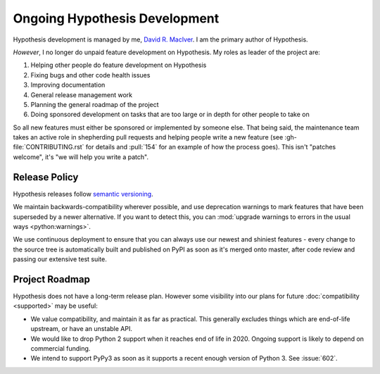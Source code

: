 ==============================
Ongoing Hypothesis Development
==============================

Hypothesis development is managed by me, `David R. MacIver <https://www.drmaciver.com>`_.
I am the primary author of Hypothesis.

*However*, I no longer do unpaid feature development on Hypothesis. My roles as leader of the project are:

1. Helping other people do feature development on Hypothesis
2. Fixing bugs and other code health issues
3. Improving documentation
4. General release management work
5. Planning the general roadmap of the project
6. Doing sponsored development on tasks that are too large or in depth for other people to take on

So all new features must either be sponsored or implemented by someone else.
That being said, the maintenance team takes an active role in shepherding pull requests and
helping people write a new feature (see :gh-file:`CONTRIBUTING.rst` for
details and :pull:`154` for an example of how the process goes). This isn't
"patches welcome", it's "we will help you write a patch".


.. _release-policy:

Release Policy
==============

Hypothesis releases follow `semantic versioning <https://semver.org/>`_.

We maintain backwards-compatibility wherever possible, and use deprecation
warnings to mark features that have been superseded by a newer alternative.
If you want to detect this, you can
:mod:`upgrade warnings to errors in the usual ways <python:warnings>`.

We use continuous deployment to ensure that you can always use our newest and
shiniest features - every change to the source tree is automatically built and
published on PyPI as soon as it's merged onto master, after code review and
passing our extensive test suite.


Project Roadmap
===============

Hypothesis does not have a long-term release plan.  However some visibility
into our plans for future :doc:`compatibility <supported>` may be useful:

- We value compatibility, and maintain it as far as practical.  This generally
  excludes things which are end-of-life upstream, or have an unstable API.
- We would like to drop Python 2 support when it reaches end of life in
  2020.  Ongoing support is likely to depend on commercial funding.
- We intend to support PyPy3 as soon as it supports a recent enough version of
  Python 3.  See :issue:`602`.
